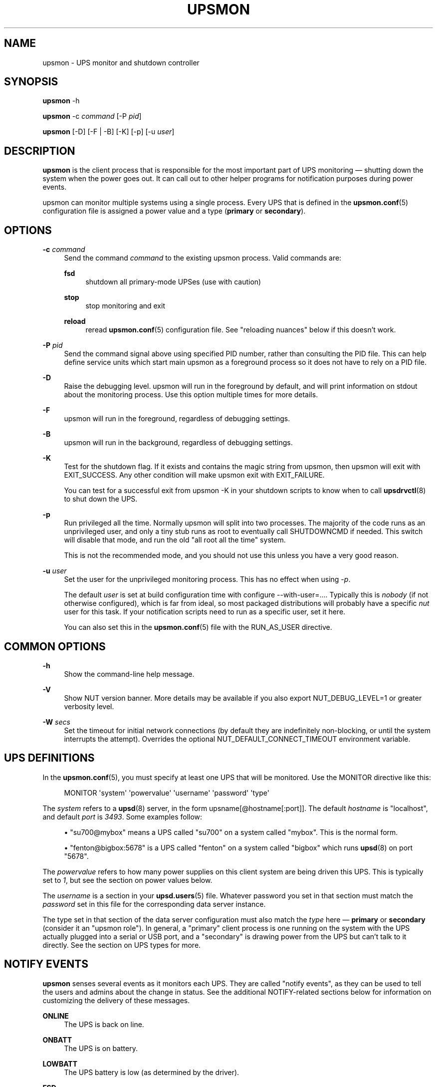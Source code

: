 '\" t
.\"     Title: upsmon
.\"    Author: [FIXME: author] [see http://www.docbook.org/tdg5/en/html/author]
.\" Generator: DocBook XSL Stylesheets vsnapshot <http://docbook.sf.net/>
.\"      Date: 08/08/2025
.\"    Manual: NUT Manual
.\"    Source: Network UPS Tools 2.8.4
.\"  Language: English
.\"
.TH "UPSMON" "8" "08/08/2025" "Network UPS Tools 2\&.8\&.4" "NUT Manual"
.\" -----------------------------------------------------------------
.\" * Define some portability stuff
.\" -----------------------------------------------------------------
.\" ~~~~~~~~~~~~~~~~~~~~~~~~~~~~~~~~~~~~~~~~~~~~~~~~~~~~~~~~~~~~~~~~~
.\" http://bugs.debian.org/507673
.\" http://lists.gnu.org/archive/html/groff/2009-02/msg00013.html
.\" ~~~~~~~~~~~~~~~~~~~~~~~~~~~~~~~~~~~~~~~~~~~~~~~~~~~~~~~~~~~~~~~~~
.ie \n(.g .ds Aq \(aq
.el       .ds Aq '
.\" -----------------------------------------------------------------
.\" * set default formatting
.\" -----------------------------------------------------------------
.\" disable hyphenation
.nh
.\" disable justification (adjust text to left margin only)
.ad l
.\" -----------------------------------------------------------------
.\" * MAIN CONTENT STARTS HERE *
.\" -----------------------------------------------------------------
.SH "NAME"
upsmon \- UPS monitor and shutdown controller
.SH "SYNOPSIS"
.sp
\fBupsmon\fR \-h
.sp
\fBupsmon\fR \-c \fIcommand\fR [\-P \fIpid\fR]
.sp
\fBupsmon\fR [\-D] [\-F | \-B] [\-K] [\-p] [\-u \fIuser\fR]
.SH "DESCRIPTION"
.sp
\fBupsmon\fR is the client process that is responsible for the most important part of UPS monitoring \(em shutting down the system when the power goes out\&. It can call out to other helper programs for notification purposes during power events\&.
.sp
upsmon can monitor multiple systems using a single process\&. Every UPS that is defined in the \fBupsmon.conf\fR(5) configuration file is assigned a power value and a type (\fBprimary\fR or \fBsecondary\fR)\&.
.SH "OPTIONS"
.PP
\fB\-c\fR \fIcommand\fR
.RS 4
Send the command
\fIcommand\fR
to the existing upsmon process\&. Valid commands are:
.PP
\fBfsd\fR
.RS 4
shutdown all primary\-mode UPSes (use with caution)
.RE
.PP
\fBstop\fR
.RS 4
stop monitoring and exit
.RE
.PP
\fBreload\fR
.RS 4
reread
\fBupsmon.conf\fR(5)
configuration file\&. See "reloading nuances" below if this doesn\(cqt work\&.
.RE
.RE
.PP
\fB\-P\fR \fIpid\fR
.RS 4
Send the command signal above using specified PID number, rather than consulting the PID file\&. This can help define service units which start main
upsmon
as a foreground process so it does not have to rely on a PID file\&.
.RE
.PP
\fB\-D\fR
.RS 4
Raise the debugging level\&. upsmon will run in the foreground by default, and will print information on stdout about the monitoring process\&. Use this option multiple times for more details\&.
.RE
.PP
\fB\-F\fR
.RS 4
upsmon will run in the foreground, regardless of debugging settings\&.
.RE
.PP
\fB\-B\fR
.RS 4
upsmon will run in the background, regardless of debugging settings\&.
.RE
.PP
\fB\-K\fR
.RS 4
Test for the shutdown flag\&. If it exists and contains the magic string from upsmon, then upsmon will exit with
EXIT_SUCCESS\&. Any other condition will make upsmon exit with
EXIT_FAILURE\&.
.sp
You can test for a successful exit from
upsmon \-K
in your shutdown scripts to know when to call
\fBupsdrvctl\fR(8)
to shut down the UPS\&.
.RE
.PP
\fB\-p\fR
.RS 4
Run privileged all the time\&. Normally upsmon will split into two processes\&. The majority of the code runs as an unprivileged user, and only a tiny stub runs as
root
to eventually call
SHUTDOWNCMD
if needed\&. This switch will disable that mode, and run the old "all root all the time" system\&.
.sp
This is not the recommended mode, and you should not use this unless you have a very good reason\&.
.RE
.PP
\fB\-u\fR \fIuser\fR
.RS 4
Set the user for the unprivileged monitoring process\&. This has no effect when using
\fI\-p\fR\&.
.sp
The default
\fIuser\fR
is set at build configuration time with
configure \-\-with\-user=\&.\&.\&.\&. Typically this is
\fInobody\fR
(if not otherwise configured), which is far from ideal, so most packaged distributions will probably have a specific
\fInut\fR
user for this task\&. If your notification scripts need to run as a specific user, set it here\&.
.sp
You can also set this in the
\fBupsmon.conf\fR(5)
file with the
RUN_AS_USER
directive\&.
.RE
.SH "COMMON OPTIONS"
.PP
\fB\-h\fR
.RS 4
Show the command\-line help message\&.
.RE
.PP
\fB\-V\fR
.RS 4
Show NUT version banner\&. More details may be available if you also
export NUT_DEBUG_LEVEL=1
or greater verbosity level\&.
.RE
.PP
\fB\-W\fR \fIsecs\fR
.RS 4
Set the timeout for initial network connections (by default they are indefinitely non\-blocking, or until the system interrupts the attempt)\&. Overrides the optional
NUT_DEFAULT_CONNECT_TIMEOUT
environment variable\&.
.RE
.SH "UPS DEFINITIONS"
.sp
In the \fBupsmon.conf\fR(5), you must specify at least one UPS that will be monitored\&. Use the MONITOR directive like this:
.sp
.if n \{\
.RS 4
.\}
.nf
MONITOR \*(Aqsystem\*(Aq \*(Aqpowervalue\*(Aq \*(Aqusername\*(Aq \*(Aqpassword\*(Aq \*(Aqtype\*(Aq
.fi
.if n \{\
.RE
.\}
.sp
The \fIsystem\fR refers to a \fBupsd\fR(8) server, in the form upsname[@hostname[:port]]\&. The default \fIhostname\fR is "localhost", and default \fIport\fR is \fI3493\fR\&. Some examples follow:
.sp
.RS 4
.ie n \{\
\h'-04'\(bu\h'+03'\c
.\}
.el \{\
.sp -1
.IP \(bu 2.3
.\}
"su700@mybox" means a UPS called "su700" on a system called "mybox"\&. This is the normal form\&.
.RE
.sp
.RS 4
.ie n \{\
\h'-04'\(bu\h'+03'\c
.\}
.el \{\
.sp -1
.IP \(bu 2.3
.\}
"fenton@bigbox:5678" is a UPS called "fenton" on a system called "bigbox" which runs
\fBupsd\fR(8)
on port "5678"\&.
.RE
.sp
The \fIpowervalue\fR refers to how many power supplies on this client system are being driven this UPS\&. This is typically set to \fI1\fR, but see the section on power values below\&.
.sp
The \fIusername\fR is a section in your \fBupsd.users\fR(5) file\&. Whatever password you set in that section must match the \fIpassword\fR set in this file for the corresponding data server instance\&.
.sp
The type set in that section of the data server configuration must also match the \fItype\fR here \(em \fBprimary\fR or \fBsecondary\fR (consider it an "upsmon role")\&. In general, a "primary" client process is one running on the system with the UPS actually plugged into a serial or USB port, and a "secondary" is drawing power from the UPS but can\(cqt talk to it directly\&. See the section on UPS types for more\&.
.SH "NOTIFY EVENTS"
.sp
\fBupsmon\fR senses several events as it monitors each UPS\&. They are called "notify events", as they can be used to tell the users and admins about the change in status\&. See the additional NOTIFY\-related sections below for information on customizing the delivery of these messages\&.
.PP
\fBONLINE\fR
.RS 4
The UPS is back on line\&.
.RE
.PP
\fBONBATT\fR
.RS 4
The UPS is on battery\&.
.RE
.PP
\fBLOWBATT\fR
.RS 4
The UPS battery is low (as determined by the driver)\&.
.RE
.PP
\fBFSD\fR
.RS 4
The UPS has been commanded into the "forced shutdown" mode\&.
.RE
.PP
\fBCOMMOK\fR
.RS 4
Communication with the UPS has been established\&.
.RE
.PP
\fBCOMMBAD\fR
.RS 4
Communication with the UPS was just lost\&.
.RE
.PP
\fBSHUTDOWN\fR
.RS 4
The local system is being shut down\&.
.RE
.PP
\fBREPLBATT\fR
.RS 4
The UPS needs to have its battery replaced\&.
.RE
.PP
\fBNOCOMM\fR
.RS 4
The UPS can\(cqt be contacted for monitoring\&.
.RE
.PP
\fBNOPARENT\fR
.RS 4
upsmon
parent process died \- shutdown impossible\&.
.RE
.PP
\fBCAL\fR
.RS 4
UPS calibration in progress\&.
.RE
.PP
\fBNOTCAL\fR
.RS 4
UPS calibration finished\&.
.RE
.PP
\fBOFF\fR
.RS 4
UPS administratively OFF or asleep\&.
.RE
.PP
\fBNOTOFF\fR
.RS 4
UPS no longer administratively OFF or asleep\&.
.RE
.PP
\fBBYPASS\fR
.RS 4
UPS on bypass (powered, not protecting)\&.
.RE
.PP
\fBNOTBYPASS\fR
.RS 4
UPS no longer on bypass\&.
.RE
.PP
\fBECO\fR
.RS 4
UPS in ECO or similar mode (as defined and named by vendor); other names include High Efficiency mode and Energy Saver System\&.
.sp
For example, Eaton docs define High Efficiency mode as a sort of hardware\-monitored bypass with switch\-over under 10ms into Online mode in case of troubles (so what was known as Line\-Interactive in the older days), which can be
\fBchosen\fR
instead of always running in a dual\-conversion mode (safer, but more wasteful and with a toll on battery life)\&. Older devices only implemented one or the other\&.
.RE
.PP
\fBNOTECO\fR
.RS 4
UPS no longer in ECO mode (see above)\&.
.RE
.PP
\fBALARM\fR
.RS 4
UPS has one or more active alarms (look at
ups\&.alarm
for details)\&.
.RE
.PP
\fBNOTALARM\fR
.RS 4
UPS is no longer in an alarm state (no active alarms)\&.
.RE
.PP
\fBOVER\fR
.RS 4
UPS is overloaded\&.
.RE
.PP
\fBNOTOVER\fR
.RS 4
UPS is no longer overloaded\&.
.RE
.PP
\fBTRIM\fR
.RS 4
UPS is trimming incoming voltage\&.
.RE
.PP
\fBNOTTRIM\fR
.RS 4
UPS is no longer trimming incoming voltage\&.
.RE
.PP
\fBBOOST\fR
.RS 4
UPS is boosting incoming voltage\&.
.RE
.PP
\fBNOTBOOST\fR
.RS 4
UPS is no longer boosting incoming voltage\&.
.RE
.PP
\fBOTHER\fR
.RS 4
UPS has at least one unclassified status token\&.
.RE
.PP
\fBNOTOTHER\fR
.RS 4
UPS has no unclassified status tokens anymore\&.
.RE
.PP
\fBSUSPEND_STARTING\fR
.RS 4
OS is entering sleep/suspend/hibernate mode\&.
.RE
.PP
\fBSUSPEND_FINISHED\fR
.RS 4
OS just finished sleep/suspend/hibernate mode, de\-activating obsolete UPS readings to avoid an unfortunate shutdown\&.
.RE
.SH "NOTIFY COMMAND"
.sp
In \fBupsmon.conf\fR(5), you can configure a program called the NOTIFYCMD that will handle events that occur\&.
.sp
The syntax is: NOTIFYCMD "\fIpath to program\fR"
.sp
Example:
.sp
.RS 4
.ie n \{\
\h'-04'\(bu\h'+03'\c
.\}
.el \{\
.sp -1
.IP \(bu 2.3
.\}
NOTIFYCMD "/usr/local/bin/notifyme"
.RE
.sp
Remember to wrap the path in "double quotes" if it contains any spaces\&. It should probably not rely on receiving any command\-line arguments\&.
.sp
The program you run as your NOTIFYCMD can use the environment variables NOTIFYTYPE and UPSNAME to know what has happened and on which UPS\&. It also receives the notification message (see below) as the first (and only) argument, so you can deliver a pre\-formatted message too\&.
.sp
Note that the NOTIFYCMD will only be called for a given event when you set the EXEC flag by using the notify flags, as detailed below\&.
.SH "NOTIFY FLAGS"
.sp
By default, all notify events (see above) generate a global message (wall) to all users, plus they are logged via the syslog\&. Except for Windows where upsmon only writes to the syslog by default\&. You can change this with the NOTIFYFLAG directive in the configuration file:
.sp
The syntax is: NOTIFYFLAG \fInotifytype\fR \fIflags\fR
.sp
Examples:
.sp
.RS 4
.ie n \{\
\h'-04'\(bu\h'+03'\c
.\}
.el \{\
.sp -1
.IP \(bu 2.3
.\}
NOTIFYFLAG ONLINE SYSLOG
.RE
.sp
.RS 4
.ie n \{\
\h'-04'\(bu\h'+03'\c
.\}
.el \{\
.sp -1
.IP \(bu 2.3
.\}
NOTIFYFLAG ONBATT SYSLOG+WALL
.RE
.sp
.RS 4
.ie n \{\
\h'-04'\(bu\h'+03'\c
.\}
.el \{\
.sp -1
.IP \(bu 2.3
.\}
NOTIFYFLAG LOWBATT SYSLOG+WALL+EXEC
.RE
.sp
The flags that can be set on a given notify event are:
.PP
\fBSYSLOG\fR
.RS 4
Write this message to the syslog\&.
.RE
.PP
\fBWALL\fR
.RS 4
Send this message to all users on the system via
\fBwall\fR(1)\&.
.RE
.PP
\fBEXEC\fR
.RS 4
Execute the NOTIFYCMD\&.
.RE
.PP
\fBIGNORE\fR
.RS 4
Don\(cqt do anything\&. If you use this, don\(cqt use any of the other flags\&.
.RE
.sp
You can mix these flags; for example, SYSLOG+WALL+EXEC does all three for a given event\&.
.SH "NOTIFY MESSAGES"
.sp
upsmon comes with default messages for each of the NOTIFY events\&. These can be changed with the NOTIFYMSG directive\&.
.sp
The syntax is: NOTIFYMSG \fItype\fR "\fImessage\fR"
.sp
Examples:
.sp
.RS 4
.ie n \{\
\h'-04'\(bu\h'+03'\c
.\}
.el \{\
.sp -1
.IP \(bu 2.3
.\}
NOTIFYMSG ONLINE "UPS %s is getting line power"
.RE
.sp
.RS 4
.ie n \{\
\h'-04'\(bu\h'+03'\c
.\}
.el \{\
.sp -1
.IP \(bu 2.3
.\}
NOTIFYMSG ONBATT "Someone pulled the plug on %s"
.RE
.sp
The first instance of %s is replaced with the identifier of the UPS that generated the event\&. These messages are used when sending walls to the users directly from upsmon, and are also passed to the NOTIFYCMD\&.
.if n \{\
.sp
.\}
.RS 4
.it 1 an-trap
.nr an-no-space-flag 1
.nr an-break-flag 1
.br
.ps +1
\fBNote\fR
.ps -1
.br
.sp
Certain notifications, such as NOTIFY_ALARM and NOTIFY_OTHER, can accept a second instance of %s that would be replaced with the alarm text or the unrecognized token, respectively\&.
.sp .5v
.RE
.SH "POWER VALUES"
.sp
The "current overall power value" is the sum of all UPSes that are currently able to supply power to the system hosting upsmon\&. Any UPS that is either on line or just on battery contributes to this number\&. If a UPS is critical (on battery and low battery) or has been put into "forced shutdown" mode, it no longer contributes\&.
.sp
The syntax is: MONITOR \fIupsname\fR \fIpowervalue\fR \fIusername\fR \fIpassword\fR \fItype\fR
.sp
A "power value" on a MONITOR line in the config file is the number of power supplies that the UPS runs on the current system\&.
.sp
.RS 4
.ie n \{\
\h'-04'\(bu\h'+03'\c
.\}
.el \{\
.sp -1
.IP \(bu 2.3
.\}
Normally, you only have one power supply, so it will be set to
\fI1\fR\&.
.sp
Example:
.sp
.RS 4
.ie n \{\
\h'-04'\(bu\h'+03'\c
.\}
.el \{\
.sp -1
.IP \(bu 2.3
.\}
MONITOR myups@myhost 1 username mypassword primary
.RE
.RE
.sp
.RS 4
.ie n \{\
\h'-04'\(bu\h'+03'\c
.\}
.el \{\
.sp -1
.IP \(bu 2.3
.\}
On a large server with redundant power supplies, the power value for a UPS may be greater than 1\&. You may also have more than one of them defined\&.
.sp
Examples for a server with four power supply modules and two UPSes (each feeding two power supplies of that server):
.sp
.RS 4
.ie n \{\
\h'-04'\(bu\h'+03'\c
.\}
.el \{\
.sp -1
.IP \(bu 2.3
.\}
MONITOR ups\-alpha@myhost 2 username mypassword primary
.RE
.sp
.RS 4
.ie n \{\
\h'-04'\(bu\h'+03'\c
.\}
.el \{\
.sp -1
.IP \(bu 2.3
.\}
MONITOR ups\-beta@myhost 2 username mypassword primary
.RE
.RE
.sp
.RS 4
.ie n \{\
\h'-04'\(bu\h'+03'\c
.\}
.el \{\
.sp -1
.IP \(bu 2.3
.\}
You can also set the power value for a UPS to
\fI0\fR
if it does not supply any power to that system\&. This is generally used when you want to use the upsmon notification features for a UPS even though it\(cqs not actually powering the system that hosts this instance of the upsmon client\&.
.sp
Don\(cqt set this to "primary" unless you really want to power this UPS off when this instance of upsmon needs to shut down for its own reasons\&.
.sp
Example:
.sp
.RS 4
.ie n \{\
\h'-04'\(bu\h'+03'\c
.\}
.el \{\
.sp -1
.IP \(bu 2.3
.\}
MONITOR faraway@anotherbox 0 username mypassword secondary
.RE
.RE
.sp
The "minimum power value" is the number of power supplies that must be receiving power in order to keep this upsmon client\(cqs computer running\&.
.sp
The syntax is: MINSUPPLIES \fIvalue\fR
.sp
.RS 4
.ie n \{\
\h'-04'\(bu\h'+03'\c
.\}
.el \{\
.sp -1
.IP \(bu 2.3
.\}
Typical PCs only have 1, so most users will leave this at the default\&.
.sp
Example:
.sp
.RS 4
.ie n \{\
\h'-04'\(bu\h'+03'\c
.\}
.el \{\
.sp -1
.IP \(bu 2.3
.\}
MINSUPPLIES 1
.RE
.RE
.sp
.RS 4
.ie n \{\
\h'-04'\(bu\h'+03'\c
.\}
.el \{\
.sp -1
.IP \(bu 2.3
.\}
If you have a server or similar system with redundant power, then this value will usually be set higher\&. One that requires three power supplies out of 4 to be running at all times would simply set it to 3\&.
.sp
Example:
.sp
.RS 4
.ie n \{\
\h'-04'\(bu\h'+03'\c
.\}
.el \{\
.sp -1
.IP \(bu 2.3
.\}
MINSUPPLIES 3
.RE
.sp
When the current overall healthy UPS\-protected external power value drops below the minimum required power value,
upsmon
starts the shutdown sequence\&. This design allows you to lose some of your power supplies in a redundant power environment without bringing down the entire system, while still working properly for smaller systems\&.
.RE
.SH "UPS TYPES"
.sp
\fBupsmon\fR and \fBupsd\fR(8) don\(cqt always run on the same system\&. When they do, any UPSes that are directly attached to the upsmon host should be monitored in "primary" mode\&. This makes upsmon take charge of that equipment, and it will wait for the "secondary" systems to disconnect before shutting down the local system\&. This allows the distant systems (monitoring over the network) to shut down cleanly before upsdrvctl shutdown runs locally and turns them all off\&.
.sp
When upsmon runs as a secondary, it is relying on the distant system to tell it about the state of the UPS\&. When that UPS goes critical (on battery and low battery), it immediately invokes the local shutdown command\&. This needs to happen quickly\&. Once all secondaries disconnect from the distant \fBupsd\fR(8) server, its primary\-mode upsmon will start its own shutdown process\&. Your secondary systems must all quiesce and shut down before the primary turns off the shared power source, or filesystem damage may result\&.
.sp
upsmon deals with secondaries that get wedged, hang, or otherwise fail to gracefully disconnect from \fBupsd\fR(8) in a timely manner with the HOSTSYNC timer\&. During a shutdown situation, the primary upsmon will give up after this interval and it will shut down anyway\&. This keeps the primary from sitting there forever (which would endanger that host) if a secondary should break somehow\&. This defaults to 15 seconds\&.
.sp
If your primary system is shutting down too quickly, set the FINALDELAY interval to something greater than the default 15 seconds\&. Don\(cqt set this too high, or your UPS battery may run out of power before the primary upsmon process shuts down that system\&.
.SH "TIMED SHUTDOWNS"
.sp
For those rare situations where the shutdown process can\(cqt be completed between the time that low battery is signalled and the UPS actually powers off the load, use the \fBupssched\fR(8) helper program\&. You can use it along with upsmon to schedule a shutdown based on the "on battery" event\&. upssched can then come back to upsmon to initiate the shutdown once it has run on battery too long\&.
.sp
This can be complicated and messy, so stick to the default critical UPS handling if you can\&.
.SH "REDUNDANT POWER SUPPLIES"
.sp
If you have more than one power supply for redundant power, you may also have more than one UPS feeding your computer\&. upsmon can handle this\&. Be sure to set the UPS power values appropriately and the MINSUPPLIES value high enough so that it keeps running until it really does need to shut down\&.
.sp
For example, the HP NetServer LH4 by default has 3 power supplies installed, with one bay empty\&. It has two power cords, one per side of the box\&. This means that one power cord powers two power supply bays, and that you can only have two UPSes supplying power\&.
.sp
Connect UPS "alpha" to the cord feeding two power supplies, and UPS "beta" to the cord that feeds the third and the empty slot\&. Define alpha as a powervalue of 2, and beta as a powervalue of 1\&. Set the MINSUPPLIES to 2\&.
.sp
When alpha goes on battery, your current overall power value will stay at 3, as it\(cqs still supplying power\&. However, once it goes critical (on battery and low battery), it will stop contributing to the current overall power value\&. That means the value will be 1 (beta alone), which is less than 2\&. That is insufficient to run the system, and upsmon will invoke the shutdown sequence\&.
.sp
However, if beta goes critical, subtracting its contribution will take the current overall value from 3 to 2\&. This is just high enough to satisfy the minimum, so the system will continue running as before\&. If beta returns later, it will be re\-added and the current value will go back to 3\&. This allows you to swap out UPSes, change a power configuration, or whatever, as long as you maintain the minimum power value at all times\&.
.SH "MIXED OPERATIONS"
.sp
Besides being able to monitor multiple UPSes, upsmon can also monitor them as different roles\&. If you have a system with multiple power supplies serviced by separate UPS batteries, it\(cqs possible to be a primary on one UPS and a secondary on the other\&. This usually happens when you run out of serial or USB ports and need to do the monitoring through another system nearby\&.
.sp
This is also complicated, especially when it comes time to power down a UPS that has gone critical but doesn\(cqt supply the local system\&. You can do this with some scripting magic in your notify command script, but it\(cqs beyond the scope of this manual\&.
.SH "FORCED SHUTDOWNS"
.sp
When upsmon is forced to bring down the local system, it sets the "FSD" (forced shutdown) flag on any UPSes that it is running in primary mode\&. This is used to synchronize secondary systems in the event that a primary which is otherwise OK needs to be brought down due to some pressing event on the UPS manager system\&.
.sp
You can manually invoke this mode on the system with primary\-mode upsmon by starting another copy of the program with \-c fsd command line argument\&. This is useful when you want to initiate a shutdown before the critical stage through some external means, such as \fBupssched\fR(8)\&.
.if n \{\
.sp
.\}
.RS 4
.it 1 an-trap
.nr an-no-space-flag 1
.nr an-break-flag 1
.br
.ps +1
\fBWarning\fR
.ps -1
.br
.sp
Please note that by design, since we require power\-cycling the load and don\(cqt want some systems to be powered off while others remain running if the "wall power" returns at the wrong moment as usual, the "FSD" flag can not be removed from the data server unless its daemon is restarted\&. If we do take the first step in critical mode, then we normally intend to go all the way \(em shut down all the servers gracefully, and power down the UPS\&.
.sp .5v
.RE
.sp
Keep in mind that some UPS devices and corresponding drivers would also latch or otherwise resurface the "FSD" state again even if "wall power" is available, but the remaining battery charge is below a threshold configured as "safe" in the device (usually if you manually power on the UPS after a long power outage)\&. This is by design of respective UPS vendors, since in such situation they can not guarantee that if a new power outage happens, their UPS would safely shut down your systems again\&. So it is deemed better and safer to stay dark until batteries become sufficiently charged\&.
.sp
When it is time to shut down, upsmon creates POWERDOWNFLAG to communicate to the operating system that the UPS should be commanded off late in the shutdown sequence\&. This file is removed if present when upsmon starts, so that the next normal shutdown does not cause the UPS to be turned off\&. (The file can\(cqt in general be removed during shutdown because the filesystem might be read only\&. If the file is in a RAM\-backed filesystem, the it won\(cqt be present and the check to remove it won\(cqt fire\&.)
.SH "SIMULATING POWER FAILURES"
.sp
To test a synchronized shutdown without pulling the plug on your UPS(es), you need only set the forced shutdown (FSD) flag on them\&. You can do this by calling upsmon again to set the flag, i\&.e\&.:
.sp
.if n \{\
.RS 4
.\}
.nf
:; upsmon \-c fsd
.fi
.if n \{\
.RE
.\}
.sp
After that, the primary and the secondary will do their usual shutdown sequence as if the battery had gone critical, while you can time how long it takes for them\&. This is much easier on your UPS equipment, and it beats crawling under a desk to find the plug\&.
.sp
Note you can also use a dummy SHUTDOWNCMD setting to just report that the systems would shut down at this point, without actually disrupting their work\&.
.if n \{\
.sp
.\}
.RS 4
.it 1 an-trap
.nr an-no-space-flag 1
.nr an-break-flag 1
.br
.ps +1
\fBWarning\fR
.ps -1
.br
.sp
After such "dummy" experiments you may have to restart the NUT data server upsd to clear its "FSD" flag for the devices and clients involved, and make sure no files named by POWERDOWNFLAG option (e\&.g\&. /etc/killpower) remain on the upsmon primary systems under test\&.
.sp .5v
.RE
.SH "DEAD UPSES"
.sp
In the event that upsmon can\(cqt reach \fBupsd\fR(8), it declares that UPS "dead" after some interval controlled by DEADTIME in the \fBupsmon.conf\fR(5)\&. If this happens while that UPS was last known to be on battery, it is assumed to have gone critical and no longer contributes to the overall power value\&.
.sp
upsmon will alert you to a UPS that can\(cqt be contacted for monitoring with a "NOCOMM" notifier by default every 300 seconds\&. This can be changed with the NOCOMMWARNTIME setting\&.
.sp
Also upsmon normally reports polling failures for each device that are in place for each POLLFREQ loop (e\&.g\&. "Data stale" or "Driver not connected") to system log as configured\&. If your devices are expected to be AWOL for an extended timeframe, you can use POLLFAIL_LOG_THROTTLE_MAX to reduce the stress on syslog traffic and storage, by posting these messages only once in every several loop cycles, and when the error condition has changed or cleared\&. A negative value means standard behavior (log on every loop, effectively same as when max=1), and a zero value means to never repeat the message (log only on start and end/change of the failure state)\&.
.sp
Note that this throttle only applies to one latest\-active error state per monitored device\&.
.SH "UPS ALARMS"
.sp
UPS manufacturers and UPS drivers may implement device\-specific alarms to notify the user about potentially severe conditions of the UPS\&. The status "ALARM" will be set on such UPS as a common denominator for the different implementations throughout the various UPS drivers and generally anytime that a "ups\&.alarm" variable is seen reported by the specific UPS driver\&.
.sp
Alarms can be acted upon by the user using the "ALARM" and "NOTALARM" notifiers, which are reported by the upsmon when the "ALARM" status occurs or disappears\&.
.sp
As alarms raised by the UPS are usually severe in nature, the upsmon watches a UPS in such a state more closely, bumping up the polling frequency as needed\&.
.sp
When connection loss occurs in such an alarm state, the upsmon will by default consider the volatile UPS as critical/dead and this may lead to false shutdowns if the actual alarm was in fact mundane in nature (e\&.g\&. caused by a HE/ECO mode)\&. This can be changed by utilizing the ALARMCRITICAL setting within upsmon\&.conf\&.
.SH "RELOADING NUANCES"
.sp
upsmon usually gives up root powers for the process that does most of the work, including handling signals like SIGHUP to reload the configuration file\&. This means your \fBupsmon.conf\fR(5) file must be readable by the non\-root account that upsmon switches to\&.
.sp
If you want reloads to work, upsmon must run as some user that has permissions to read the configuration file\&. We recommend making a new user just for this purpose, as making the file readable by "nobody" (the default user) would be a bad idea; packages typically ship with a nut or ups user to run NUT daemon services\&.
.sp
See the RUN_AS_USER section in \fBupsmon.conf\fR(5) for more on this topic\&.
.sp
Additionally, you can\(cqt change the SHUTDOWNCMD or POWERDOWNFLAG definitions with a reload due to the split\-process model\&. If you change those values, you \fBmust\fR stop upsmon and start it back up\&. upsmon will warn you in the syslog if you make changes to either of those values during a reload\&.
.SH "ENVIRONMENT VARIABLES"
.sp
\fBNUT_DEBUG_LEVEL\fR sets default debug verbosity if no \fB\-D\fR arguments were provided on command line, but does not request that the daemon runs in foreground mode\&.
.sp
\fBNUT_CONFPATH\fR is the path name of the directory that contains upsmon\&.conf and other configuration files\&. If this variable is not set, \fBupsmon\fR uses a built\-in default, which is often /usr/local/ups/etc\&.
.sp
\fBNUT_QUIET_INIT_UPSNOTIFY=true\fR can be used to prevent daemons which can notify service management frameworks (such as systemd) about passing their lifecycle milestones from emitting such notifications (including those about lack of system support for such modern features, once per run)\&.
.sp
\fBNUT_QUIET_INIT_BANNER=true\fR can be used to suppress NUT tool name and version banner\&. NOT recommended for services due to adverse troubleshooting impact, but may be helpful in shell profiles or scripts which process NUT tool outputs\&.
.SH "FILES"
.sp
\fBupsmon.conf\fR(5)
.SH "SEE ALSO"
.SS "Server:"
.sp
\fBupsd\fR(8)
.SS "Clients:"
.sp
\fBupsc\fR(8), \fBupscmd\fR(8), \fBupsrw\fR(8), \fBupsmon\fR(8)
.SS "CGI programs:"
.sp
\fBupsset.cgi\fR(8), \fBupsstats.cgi\fR(8), \fBupsimage.cgi\fR(8)
.SS "Internet resources:"
.sp
The NUT (Network UPS Tools) home page: https://www\&.networkupstools\&.org/historic/v2\&.8\&.4/
